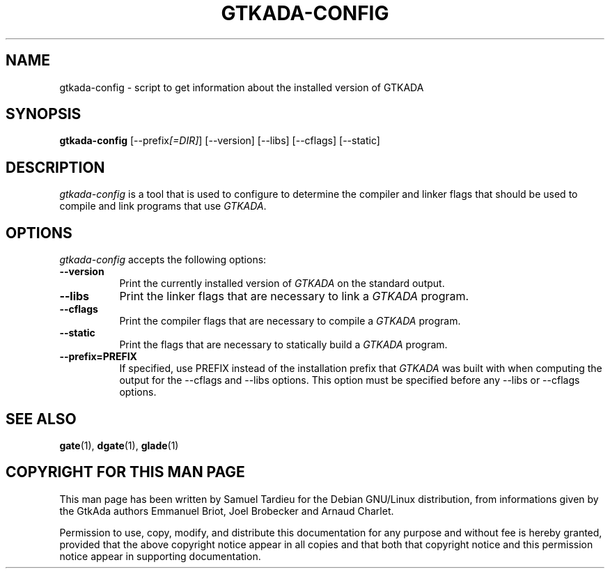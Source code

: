 .TH GTKADA-CONFIG 1 "29 March 1999" "GNU Debian/Linux" "GtkAda programming manual"
.SH NAME
gtkada-config - script to get information about the installed version of GTKADA
.SH SYNOPSIS
.B gtkada-config
[\-\-prefix\fI[=DIR]\fP] [\-\-version] [\-\-libs] [\-\-cflags] [\-\-static]
.SH DESCRIPTION
.PP
\fIgtkada-config\fP is a tool that is used to configure to determine
the compiler and linker flags that should be used to compile
and link programs that use \fIGTKADA\fP.
.
.SH OPTIONS
.l
\fIgtkada-config\fP accepts the following options:
.TP 8
.B  \-\-version
Print the currently installed version of \fIGTKADA\fP on the standard output.
.TP 8
.B  \-\-libs
Print the linker flags that are necessary to link a \fIGTKADA\fP program.
.TP 8
.B  \-\-cflags
Print the compiler flags that are necessary to compile a \fIGTKADA\fP program.
.TP 8
.B  \-\-static
Print the flags that are necessary to statically build a \fIGTKADA\fP program.
.TP 8
.B  \-\-prefix=PREFIX
If specified, use PREFIX instead of the installation prefix that \fIGTKADA\fP
was built with when computing the output for the \-\-cflags and
\-\-libs options. This option must be specified
before any \-\-libs or \-\-cflags options.
.SH "SEE ALSO"
.BR gate (1),
.BR dgate (1),
.BR glade (1)
.SH "COPYRIGHT FOR THIS MAN PAGE"
This man page has been written by Samuel Tardieu
for the Debian GNU/Linux distribution, from informations given
by the GtkAda authors Emmanuel Briot, Joel Brobecker and Arnaud Charlet.

Permission to use, copy, modify, and distribute this documentation
for any purpose and without fee is hereby granted,
provided that the above copyright notice appear in all copies and that
both that copyright notice and this permission notice appear in
supporting documentation.

